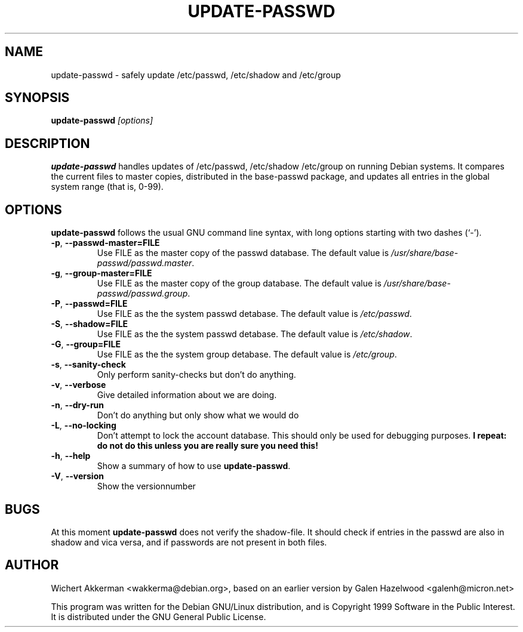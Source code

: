 .TH UPDATE\-PASSWD 8 "Debian GNU/Linux tools" "DEBIAN"
.SH NAME
update-passwd \- safely update /etc/passwd, /etc/shadow and /etc/group
.SH SYNOPSIS
.B update\-passwd
.I [options]
.SH DESCRIPTION
.B update\-passwd
handles updates of /etc/passwd, /etc/shadow /etc/group on running Debian
systems.  It compares the current files to master copies, distributed in the
base\-passwd package, and updates all entries in the global system range (that
is, 0\-99).
.PP
.SH OPTIONS
.B update\-passwd
follows the usual GNU command line syntax, with long
options starting with two dashes (`-').
.TP
.BR \-p ,\  \-\-passwd-master=FILE
Use FILE as the master copy of the passwd database. The default value is
.IR /usr/share/base-passwd/passwd.master .
.TP
.BR \-g ,\  \-\-group-master=FILE
Use FILE as the master copy of the group database. The default value is
.IR /usr/share/base-passwd/passwd.group .
.TP
.BR \-P ,\  \-\-passwd=FILE
Use FILE as the the system passwd detabase. The default value is
.IR /etc/passwd .
.TP
.BR \-S ,\  \-\-shadow=FILE
Use FILE as the the system passwd detabase. The default value is
.IR /etc/shadow .
.TP
.BR \-G ,\  \-\-group=FILE
Use FILE as the the system group detabase. The default value is
.IR /etc/group .
.TP
.BR \-s ,\  \-\-sanity-check
Only perform sanity-checks but don't do anything.
.TP
.BR -v ,\  \-\-verbose
Give detailed information about we are doing.
.TP
.BR -n ,\  \-\-dry-run
Don't do anything but only show what we would do
.TP
.BR -L ,\  \-\-no\-locking
Don't attempt to lock the account database. This should only be used for
debugging purposes.
.B I repeat: do not do this unless you are really sure you need this!
.TP
.BR -h ,\  \-\-help
Show a summary of how to use
.BR update\-passwd .
.TP
.BR -V ,\  \-\-version
Show the versionnumber
.SH BUGS
At this moment
.B update\-passwd
does not verify the shadow\-file. It should check if entries in the passwd are
also in shadow and vica versa, and if passwords are not present in both files.
.SH AUTHOR
Wichert Akkerman <wakkerma@debian.org>, based on an earlier version by
Galen Hazelwood <galenh@micron.net>
.PP
This program was written for the Debian GNU/Linux distribution, and is
Copyright 1999 Software in the Public Interest.  It is distributed under the
GNU General Public License.

